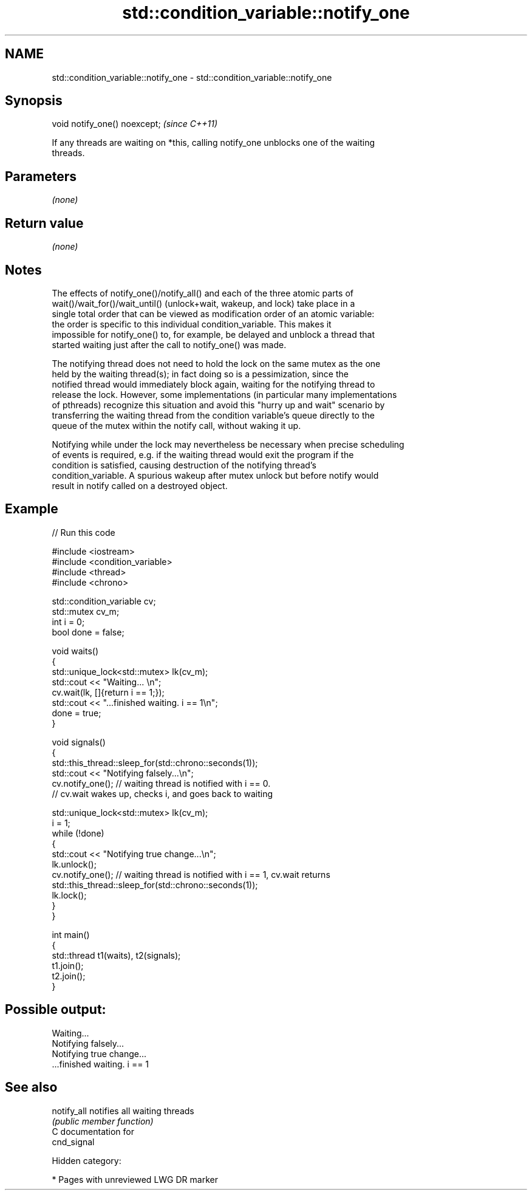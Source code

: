 .TH std::condition_variable::notify_one 3 "2018.03.28" "http://cppreference.com" "C++ Standard Libary"
.SH NAME
std::condition_variable::notify_one \- std::condition_variable::notify_one

.SH Synopsis
   void notify_one() noexcept;  \fI(since C++11)\fP

   If any threads are waiting on *this, calling notify_one unblocks one of the waiting
   threads.

.SH Parameters

   \fI(none)\fP

.SH Return value

   \fI(none)\fP

.SH Notes

   The effects of notify_one()/notify_all() and each of the three atomic parts of
   wait()/wait_for()/wait_until() (unlock+wait, wakeup, and lock) take place in a
   single total order that can be viewed as modification order of an atomic variable:
   the order is specific to this individual condition_variable. This makes it
   impossible for notify_one() to, for example, be delayed and unblock a thread that
   started waiting just after the call to notify_one() was made.

   The notifying thread does not need to hold the lock on the same mutex as the one
   held by the waiting thread(s); in fact doing so is a pessimization, since the
   notified thread would immediately block again, waiting for the notifying thread to
   release the lock. However, some implementations (in particular many implementations
   of pthreads) recognize this situation and avoid this "hurry up and wait" scenario by
   transferring the waiting thread from the condition variable's queue directly to the
   queue of the mutex within the notify call, without waking it up.

   Notifying while under the lock may nevertheless be necessary when precise scheduling
   of events is required, e.g. if the waiting thread would exit the program if the
   condition is satisfied, causing destruction of the notifying thread's
   condition_variable. A spurious wakeup after mutex unlock but before notify would
   result in notify called on a destroyed object.

.SH Example

   
// Run this code

 #include <iostream>
 #include <condition_variable>
 #include <thread>
 #include <chrono>
  
 std::condition_variable cv;
 std::mutex cv_m;
 int i = 0;
 bool done = false;
  
 void waits()
 {
     std::unique_lock<std::mutex> lk(cv_m);
     std::cout << "Waiting... \\n";
     cv.wait(lk, []{return i == 1;});
     std::cout << "...finished waiting. i == 1\\n";
     done = true;
 }
  
 void signals()
 {
     std::this_thread::sleep_for(std::chrono::seconds(1));
     std::cout << "Notifying falsely...\\n";
     cv.notify_one(); // waiting thread is notified with i == 0.
                      // cv.wait wakes up, checks i, and goes back to waiting
  
     std::unique_lock<std::mutex> lk(cv_m);
     i = 1;
     while (!done)
     {
         std::cout << "Notifying true change...\\n";
         lk.unlock();
         cv.notify_one(); // waiting thread is notified with i == 1, cv.wait returns
         std::this_thread::sleep_for(std::chrono::seconds(1));
         lk.lock();
     }
 }
  
 int main()
 {
     std::thread t1(waits), t2(signals);
     t1.join();
     t2.join();
 }

.SH Possible output:

 Waiting...
 Notifying falsely...
 Notifying true change...
 ...finished waiting. i == 1

.SH See also

   notify_all notifies all waiting threads
              \fI(public member function)\fP 
   C documentation for
   cnd_signal

   Hidden category:

     * Pages with unreviewed LWG DR marker
